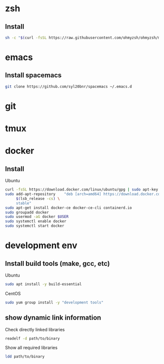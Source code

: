 * zsh
** Install 
 #+begin_src bash
 sh -c "$(curl -fsSL https://raw.githubusercontent.com/ohmyzsh/ohmyzsh/master/tools/install.sh)"
 #+end_src

* emacs
** Install spacemacs
 #+begin_src bash
 git clone https://github.com/syl20bnr/spacemacs ~/.emacs.d
 #+end_src

* git
* tmux
* docker
** Install
   Ubuntu
   #+begin_src bash
   curl -fsSL https://download.docker.com/linux/ubuntu/gpg | sudo apt-key add -
   sudo add-apt-repository    "deb [arch=amd64] https://download.docker.com/linux/ubuntu \
        $(lsb_release -cs) \
        stable"
   sudo apt-get install docker-ce docker-ce-cli containerd.io
   sudo groupadd docker
   sudo usermod -aG docker $USER
   sudo systemctl enable docker
   sudo systemctl start docker
#+end_src
** 

* development env
** Install build tools (make, gcc, etc)
   Ubuntu
   #+begin_src bash
   sudo apt install -y build-essential
   #+end_src
   CentOS
   #+begin_src bash
   sudo yum group install -y "development tools"
   #+end_src
** show dynamic link information
   Check directly linked libraries
   #+begin_src bash
   readelf -d path/to/binary
   #+end_src
   Show all required libraries
   #+begin_src bash
   ldd path/to/binary
   #+end_src


